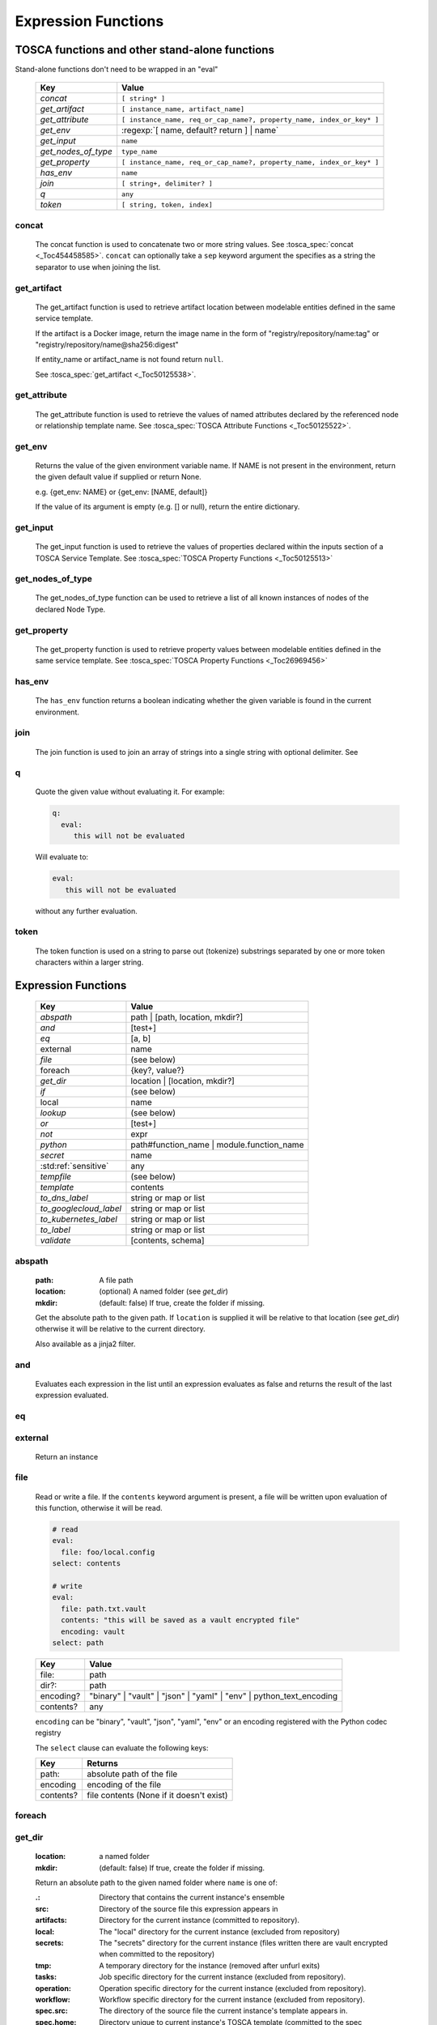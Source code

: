 ====================
Expression Functions
====================

TOSCA functions and other stand-alone functions
~~~~~~~~~~~~~~~~~~~~~~~~~~~~~~~~~~~~~~~~~~~~~~~

Stand-alone functions don't need to be wrapped in an "eval"

  =================== ========================================================
  Key                 Value
  =================== ========================================================
  `concat`            ``[ string* ]``
  `get_artifact`      ``[ instance_name, artifact_name]``
  `get_attribute`     ``[ instance_name, req_or_cap_name?, property_name, index_or_key* ]``
  `get_env`           :regexp:`[ name, default? return ] | name`
  `get_input`         ``name``
  `get_nodes_of_type` ``type_name``
  `get_property`      ``[ instance_name, req_or_cap_name?, property_name, index_or_key* ]``
  `has_env`           ``name``
  `join`              ``[ string+, delimiter? ]``
  `q`                 ``any``
  `token`             ``[ string, token, index]``
  =================== ========================================================

concat
^^^^^^

  The concat function is used to concatenate two or more string values. See :tosca_spec:`concat <_Toc454458585>`.
  ``concat`` can optionally take a ``sep`` keyword argument the specifies as a string the separator to use when joining the list.

get_artifact
^^^^^^^^^^^^

  The get_artifact function is used to retrieve artifact location between modelable entities defined in the same service template.

  If the artifact is a Docker image, return the image name in the form of
  "registry/repository/name:tag" or "registry/repository/name@sha256:digest"

  If entity_name or artifact_name is not found return ``null``.

  See :tosca_spec:`get_artifact <_Toc50125538>`.

get_attribute
^^^^^^^^^^^^^

  The get_attribute function is used to retrieve the values of named attributes declared by the referenced node or relationship template name.
  See :tosca_spec:`TOSCA Attribute Functions <_Toc50125522>`.

get_env
^^^^^^^

  Returns the value of the given environment variable name.
  If NAME is not present in the environment, return the given default value if supplied or return None.

  e.g. {get_env: NAME} or {get_env: [NAME, default]}

  If the value of its argument is empty (e.g. [] or null), return the entire dictionary.

.. _get_input:

get_input
^^^^^^^^^

  The get_input function is used to retrieve the values of properties declared within the inputs section of a TOSCA Service Template.
  See :tosca_spec:`TOSCA Property Functions <_Toc50125513>`

get_nodes_of_type
^^^^^^^^^^^^^^^^^

  The get_nodes_of_type function can be used to retrieve a list of all known instances of nodes of the declared Node Type.

get_property
^^^^^^^^^^^^

  The get_property function is used to retrieve property values between modelable entities defined in the same service template.
  See :tosca_spec:`TOSCA Property Functions <_Toc26969456>`

has_env
^^^^^^^

  The ``has_env`` function returns a boolean indicating whether the given variable is found in the current environment.

join
^^^^

  The join function is used to join an array of strings into a single string with optional delimiter. See

q
^

  Quote the given value without evaluating it.
  For example:

  .. code-block:: YAML

      q:
        eval:
           this will not be evaluated

  Will evaluate to:

  .. code-block:: YAML

    eval:
       this will not be evaluated

  without any further evaluation.

token
^^^^^

  The token function is used on a string to parse out (tokenize) substrings separated by one or more token characters within a larger string.

Expression Functions
~~~~~~~~~~~~~~~~~~~~

  ======================  ================================
  Key                     Value
  ======================  ================================
  `abspath`               path | [path, location, mkdir?]
  `and`                   [test+]
  `eq`                    [a, b]
  external                name
  `file`                  (see below)
  foreach                 {key?, value?}
  `get_dir`               location | [location, mkdir?]
  `if`                    (see below)
  local                   name
  `lookup`                (see below)
  `or`                    [test+]
  `not`                   expr
  `python`                path#function_name | module.function_name
  `secret`                name
   :std:ref:`sensitive`   any
  `tempfile`              (see below)
  `template`              contents
  `to_dns_label`          string or map or list
  `to_googlecloud_label`  string or map or list
  `to_kubernetes_label`   string or map or list
  `to_label`              string or map or list
  `validate`              [contents, schema]
  ======================  ================================

abspath
^^^^^^^

  :path: A file path
  :location: (optional) A named folder (see `get_dir`)
  :mkdir: (default: false) If true, create the folder if missing.

  Get the absolute path to the given path. If ``location`` is supplied it will be
  relative to that location (see `get_dir`) otherwise it will be relative to the current directory.

  Also available as a jinja2 filter.

and
^^^

  Evaluates each expression in the list until an expression evaluates as false and
  returns the result of the last expression evaluated.

eq
^^

external
^^^^^^^^

  Return an instance

file
^^^^

  Read or write a file. If the ``contents`` keyword argument is present, a file will be written
  upon evaluation of this function, otherwise it will be read.

  .. code-block:: YAML

      # read
      eval:
        file: foo/local.config
      select: contents

      # write
      eval:
        file: path.txt.vault
        contents: "this will be saved as a vault encrypted file"
        encoding: vault
      select: path

  ========= ===============================
  Key       Value
  ========= ===============================
  file:     path
  dir?:     path
  encoding? "binary" | "vault" | "json" | "yaml" | "env" | python_text_encoding
  contents? any
  ========= ===============================

  ``encoding`` can be "binary", "vault", "json", "yaml", "env" or an encoding registered with the Python codec registry

  The ``select`` clause can evaluate the following keys:

  ========= ===============================
  Key       Returns
  ========= ===============================
  path:     absolute path of the file
  encoding  encoding of the file
  contents? file contents (None if it doesn't exist)
  ========= ===============================

foreach
^^^^^^^

get_dir
^^^^^^^

  :location: a named folder
  :mkdir: (default: false) If true, create the folder if missing.

  Return an absolute path to the given named folder where ``name`` is one of:

  :.:   Directory that contains the current instance's ensemble
  :src: Directory of the source file this expression appears in
  :artifacts: Directory for the current instance (committed to repository).
  :local: The "local" directory for the current instance (excluded from repository)
  :secrets: The "secrets" directory for the current instance (files written there are vault encrypted when committed to the repository)
  :tmp:   A temporary directory for the instance (removed after unfurl exits)
  :tasks: Job specific directory for the current instance (excluded from repository).
  :operation: Operation specific directory for the current instance (excluded from repository).
  :workflow: Workflow specific directory for the current instance (excluded from repository).
  :spec.src: The directory of the source file the current instance's template appears in.
  :spec.home: Directory unique to current instance's TOSCA template (committed to the spec repository).
  :spec.local: Local directory unique to current instance's TOSCA template (excluded from repository).
  :project: The root directory of the current project.
  :unfurl.home: The location of home project (UNFURL_HOME).

  Otherwise look for a repository with the given name and return its path or None if not found.

  Also available as a jinja2 filter.

if
^^

  ======== ===============================
  Key      Value
  ======== ===============================
  if       mapped_value
  then?    expr
  else?    expr
  ======== ===============================

  Example: this will always evaluate to "expected":

  .. code-block:: YAML

    eval:
      if:
        or:
          - not: $a
          - $a
      then: expected
      else: unexpected
    vars:
      a: true

lookup
^^^^^^

  ========= ===============================
  Key       Value
  ========= ===============================
  lookup    {name: args,
            kwargs*: value}
  ========= ===============================

  .. code-block:: YAML

      eval:
        lookup:
          env: TEST_ENV

      eval:
        lookup:
          env: [TEST_ENV, default]

      eval:
        lookup:
          url: https://example.com/foo.txt
          validate_certs: true

local
^^^^^

or
^^

  Evaluates each item until an item evaluates as true, returns that value or false.

not
^^^

  Evaluates the item and returns its negation.

python
^^^^^^

  ======== =========================================
  Key      Value
  ======== =========================================
  python   path#function_name | module.function_name
  args?    mapped_value
  ======== =========================================

  .. code-block:: YAML

    eval:
      python: path/to/src.py#func

    # or:

    eval:
      python: python_module.func

    # with args:

    eval:
      python: python_module.func
      args:   foo

  Execute the given python function and evaluate to its return value.
  If the path to the python script is a relative path, it will be treated as relative to the current source file
  (ie. the template file that is invoking the expression).
  The function will being invoke the current `RefContext` as the first argument.
  If ``args`` is declared, its value will passed as a second argument to the function.

secret
^^^^^^

  Return the value of the given secret. It will be marked as sensitive.

sensitive
^^^^^^^^^

  Mark the given value as sensitive.

tempfile
^^^^^^^^

  Create local, temporary file with the specified content.
  It will be deleted after ``unfurl`` process exits.

  .. code-block:: YAML

    eval:
      tempfile: "contents"
      encoding: vault
      suffix: .json

  ========= ===============================
  Key       Value
  ========= ===============================
  tempfile  contents
  encoding? "binary" | "vault" | "json" | "yaml" | python_text_encoding
  suffix?
  ========= ===============================

  If ``encoding`` isn't specified, the file extension specified by ``suffix`` is used;
  if neither is specified, the encoding will be determined by the content, either utf8 text, binary or json or a 0 byte file if the content is null.

template
^^^^^^^^

Evaluate file or inline contents as an Ansible-flavored Jinja2 template.

.. code-block:: YAML

  eval:
    template:
      path: path/to/template.j2

.. code-block:: YAML

  eval:
    template: >
      {%if testVar %}success{%else%}failed{%endif%}
  vars:
    testVar: true

to_dns_label
^^^^^^^^^^^^

Convert the given argument (see `to_label` for full description) to a DNS label (a label is the name separated by "." in a domain name).
The maximum length of each label is 63 characters and can include
alphanumeric characters and hyphens but a domain name must not commence or end with a hyphen.

Invalid characters are replaced with "--".

to_googlecloud_label
^^^^^^^^^^^^^^^^^^^^

Convert the given argument (see `to_label` for full description) to a kubernetes label 
following the rules found here https://cloud.google.com/resource-manager/docs/creating-managing-labels#requirements

Invalid characters are replaced with "__".


to_kubernetes_label
^^^^^^^^^^^^^^^^^^^

Convert the given argument (see `to_label` for full description) to a kubernetes label 
following the rules found here https://kubernetes.io/docs/concepts/overview/working-with-objects/labels/#syntax-and-character-set

Invalid characters are replaced with "__".

to_label
^^^^^^^^

Convert a string to a label with the constraints specified as keyword parameters
defined in the table below. If given a dictionary, all keys and string values are converted.
If give a list, ``to_label`` is applied to each item and concatenated using ``sep``.

When given a list each item is truncated proportionally. The example below returns "longpr.name.suffi.RC"
("RC" is a digest of the original value, added when truncating to reduce the likelihood of duplicate name clashes.)

.. code-block:: YAML

  eval:
    to_label:
    - longprefix
    - name
    - suffix
    sep: .
    max: 20


This following example returns "X1_CONVERT". ``digestlen`` is set to 0 to skip appending a digest.

.. code-block:: YAML

  eval:
    to_label: "1 convert me"
    replace: _
    max: 10
    case: upper
    digestlen: 0

============= ==========================================================================================
Key           Value
============= ==========================================================================================
allowed       Allowed characters. Regex character ranges and character classes. Defaults to "\w" (equivalent to ``a-zA-Z0-9_``)
replace       String Invalidate. Defaults to "" (remove the characters).
start         Allowed characters for the first character. Regex character ranges and character classes. Defaults to "a-zA-Z"
start_prepend If the start character is invalid, prepend with this string (Default: "x")
end           Allowed trailing characters. Regex character ranges and character classes. Invalid characters are removed. Defaults to "\w" (equivalent to ``a-zA-Z0-9_``)
max           Maximum length of label (Default: 63 (the maximum for a DNS name))
case          Case for label, one of "lower", "upper", "any" (no conversion) (Default: "any")
sep           Separator to use when concatenating a list. (Default: "")
digest        If present, append a short digest of derived from concatenating the label with this digest. If omitted, a digest is only appended when the label is truncated. (Default: null)
digestlen     If a digest is needed, the length of the digest to include in the label. 0 to disable. Default: 3 or 2 if max < 32
============= ==========================================================================================


validate
^^^^^^^^

  Return true if the first argument conforms to the JSON schema supplied as the second argument.

Special keys
~~~~~~~~~~~~~
Built-in keys start with a leading **.**:

============== ========================================================
**.**          self
**..**         parent
.name          name of this instance
.type          name of instance's TOSCA type
.tosca_id      unique id of this instance
.tosca_name    name of the instance's TOSCA template
.status        the instance's :class:`unfurl.support.Status`
.state         the instance's :class:`unfurl.support.NodeState`
.parents       list of parents
.ancestors     self and parents
.root          root ancestor
.instances     child instances (via the ``hostedOn`` relationship)
.capabilities  list of capabilities
.requirements  list of requirements
.relationships relationships that target this capability
.targets       map with requirement names as keys and target instances as values
.sources       map with requirement names as keys and source instances as values
.configured_by Filter .sources by the ``Configures`` relationship
.descendants   (including self)
.all           dictionary of child resources with their names as keys
============== ========================================================
